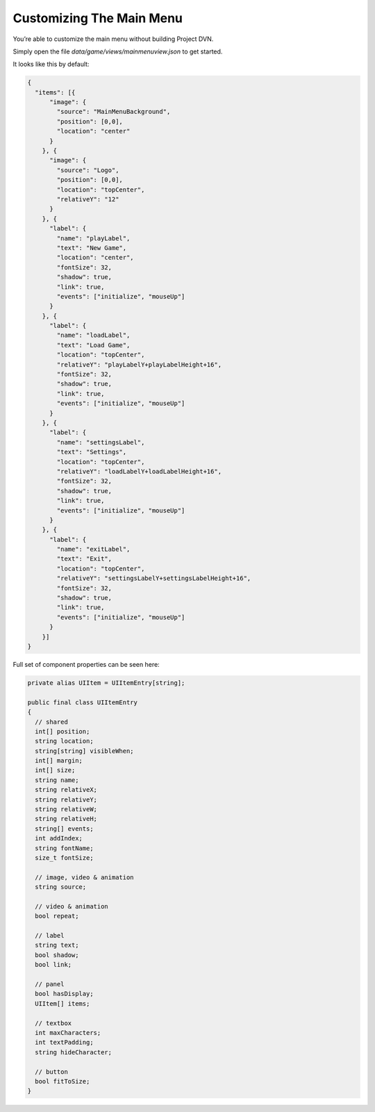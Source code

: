 Customizing The Main Menu
=========================

You’re able to customize the main menu without building Project DVN.

Simply open the file *data/game/views/mainmenuview.json* to get started.

It looks like this by default:

.. code:: json

   {
     "items": [{
         "image": {
           "source": "MainMenuBackground",
           "position": [0,0],
           "location": "center"
         }
       }, {
         "image": {
           "source": "Logo",
           "position": [0,0],
           "location": "topCenter",
           "relativeY": "12"
         }
       }, {
         "label": {
           "name": "playLabel",
           "text": "New Game",
           "location": "center",
           "fontSize": 32,
           "shadow": true,
           "link": true,
           "events": ["initialize", "mouseUp"]
         }
       }, {
         "label": {
           "name": "loadLabel",
           "text": "Load Game",
           "location": "topCenter",
           "relativeY": "playLabelY+playLabelHeight+16",
           "fontSize": 32,
           "shadow": true,
           "link": true,
           "events": ["initialize", "mouseUp"]
         }
       }, {
         "label": {
           "name": "settingsLabel",
           "text": "Settings",
           "location": "topCenter",
           "relativeY": "loadLabelY+loadLabelHeight+16",
           "fontSize": 32,
           "shadow": true,
           "link": true,
           "events": ["initialize", "mouseUp"]
         }
       }, {
         "label": {
           "name": "exitLabel",
           "text": "Exit",
           "location": "topCenter",
           "relativeY": "settingsLabelY+settingsLabelHeight+16",
           "fontSize": 32,
           "shadow": true,
           "link": true,
           "events": ["initialize", "mouseUp"]
         }
       }]
   }

Full set of component properties can be seen here:

.. code:: d

   private alias UIItem = UIItemEntry[string];

   public final class UIItemEntry
   {
     // shared
     int[] position;
     string location;
     string[string] visibleWhen;
     int[] margin;
     int[] size;
     string name;
     string relativeX;
     string relativeY;
     string relativeW;
     string relativeH;
     string[] events;
     int addIndex;
     string fontName;
     size_t fontSize;

     // image, video & animation
     string source;

     // video & animation
     bool repeat;

     // label
     string text;
     bool shadow;
     bool link;

     // panel
     bool hasDisplay;
     UIItem[] items;

     // textbox
     int maxCharacters;
     int textPadding;
     string hideCharacter;

     // button
     bool fitToSize;
   }
